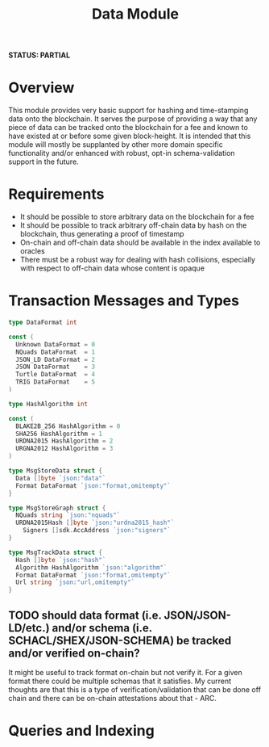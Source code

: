 #+TITLE: Data Module
*STATUS: PARTIAL*
* Overview
  :PROPERTIES:
  :CUSTOM_ID: overview
  :END:

This module provides very basic support for hashing and time-stamping data onto
the blockchain. It serves the purpose of providing a way that any piece of data
can be tracked onto the blockchain for a fee and known to have existed at or
before some given block-height. It is intended that this module will mostly
be supplanted by other more domain specific functionality and/or
enhanced with robust, opt-in schema-validation support in the future.

* Requirements
  :PROPERTIES:
  :CUSTOM_ID: requirements
  :END:

- It should be possible to store arbitrary data on the blockchain for a fee
- It should be possible to track arbitrary off-chain data by hash on the blockchain, thus generating a proof of timestamp
- On-chain and off-chain data should be available in the index available to oracles
- There must be a robust way for dealing with hash collisions, especially with respect to off-chain data whose content is opaque

* Transaction Messages and Types
#+BEGIN_SRC go :tangle types.go :comments link :exports none
// DO NOT EDIT THIS FILE
  package data
#+END_SRC
  
#+BEGIN_SRC go :tangle types.go :comments link
  type DataFormat int

  const (
    Unknown DataFormat = 0
    NQuads DataFormat  = 1
    JSON_LD DataFormat = 2
    JSON DataFormat    = 3
    Turtle DataFormat  = 4
    TRIG DataFormat    = 5
  )

  type HashAlgorithm int

  const (
    BLAKE2B_256 HashAlgorithm = 0
    SHA256 HashAlgorithm = 1
    URDNA2015 HashAlgorithm = 2
    URGNA2012 HashAlgorithm = 3
  )

  type MsgStoreData struct {
    Data []byte `json:"data"`
    Format DataFormat `json:"format,omitempty"`
  }

  type MsgStoreGraph struct {
    NQuads string `json:"nquads"`
    URDNA2015Hash []byte `json:"urdna2015_hash"`
	  Signers []sdk.AccAddress `json:"signers"`
  }

  type MsgTrackData struct {
    Hash []byte `json:"hash"`
    Algorithm HashAlgorithm `json:"algorithm"`
    Format DataFormat `json:"format,omitempty"`
    Url string `json:"url,omitempty"`
  }
#+END_SRC

** TODO should data format (i.e. JSON/JSON-LD/etc.) and/or schema (i.e. SCHACL/SHEX/JSON-SCHEMA) be tracked and/or verified on-chain?
    It might be useful to track format on-chain but not verify it. For a given format there could be multiple schemas that it satisfies. My current thoughts are that this is a type of verification/validation that can be done off chain and there can be on-chain attestations about that - ARC.

* Queries and Indexing
